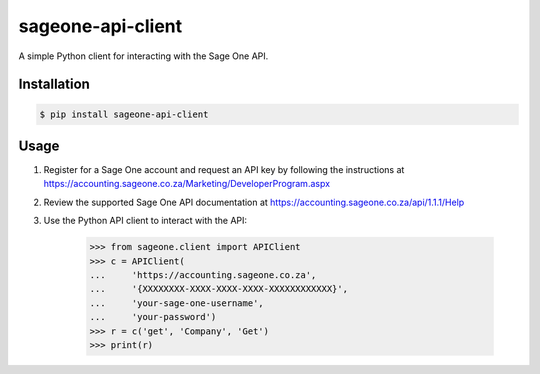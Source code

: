 sageone-api-client
==================

A simple Python client for interacting with the Sage One API.


Installation
------------

.. code-block:: bash

    $ pip install sageone-api-client


Usage
-----

1. Register for a Sage One account and request an API key by following the instructions at https://accounting.sageone.co.za/Marketing/DeveloperProgram.aspx
2. Review the supported Sage One API documentation at https://accounting.sageone.co.za/api/1.1.1/Help
3. Use the Python API client to interact with the API:

    .. code-block:: bash

        >>> from sageone.client import APIClient
        >>> c = APIClient(
        ...     'https://accounting.sageone.co.za',
        ...     '{XXXXXXXX-XXXX-XXXX-XXXX-XXXXXXXXXXXX}',
        ...     'your-sage-one-username',
        ...     'your-password')
        >>> r = c('get', 'Company', 'Get')
        >>> print(r)


